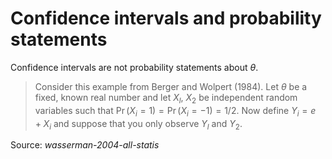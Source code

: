 * Confidence intervals and probability statements

#+TAGS: :statistics:

Confidence intervals are not probability statements about $\theta$.

#+BEGIN_QUOTE
Consider this example from Berger and Wolpert (1984). Let $\theta$ be a
fixed, known real number and let $X_l$, $X_2$ be independent random variables
such that $\Pr(X_i = 1) = \Pr(X_i = -1) = 1/2$. Now define $Y_i = e + X_i$
and suppose that you only observe $Y_l$ and $Y_2$.
#+END_QUOTE

Source: [[~/Documents/papers/wasserman-2004-all-statis.pdf][wasserman-2004-all-statis]]
